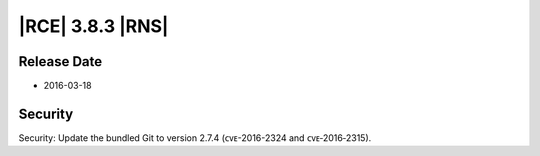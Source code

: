 |RCE| 3.8.3 |RNS|
-----------------

Release Date
^^^^^^^^^^^^

- 2016-03-18

Security
^^^^^^^^
Security: Update the bundled Git to version 2.7.4 (ᴄᴠᴇ-2016-2324 and ᴄᴠᴇ‑2016‑2315).
